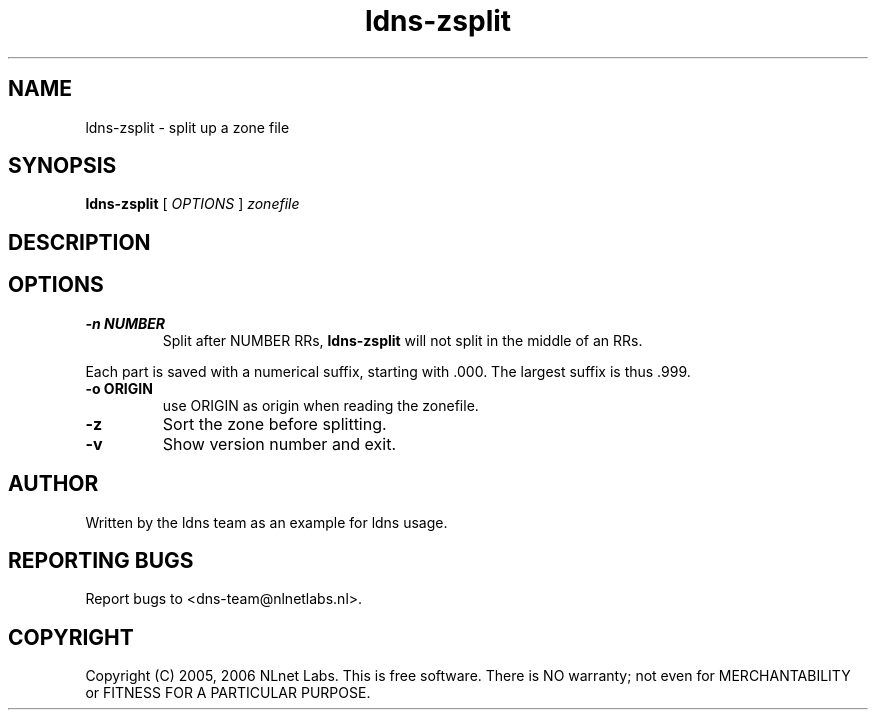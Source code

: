 .TH ldns-zsplit 1 "15 Dec 2005"
.SH NAME
ldns-zsplit \- split up a zone file
.SH SYNOPSIS
.B ldns-zsplit
[
.IR OPTIONS
]
.IR zonefile

.SH DESCRIPTION

.SH OPTIONS
.TP
.B -n NUMBER
Split after NUMBER RRs, \fBldns-zsplit\fR will not split in
the middle of an RRs.
.PP
Each part is saved with a numerical suffix, starting with .000. The
largest suffix is thus .999.

.TP
.B -o ORIGIN
use ORIGIN as origin when reading the zonefile.

.TP
.B -z
Sort the zone before splitting.

.TP
.B -v
Show version number and exit.

.SH AUTHOR
Written by the ldns team as an example for ldns usage.

.SH REPORTING BUGS
Report bugs to <dns-team@nlnetlabs.nl>.

.SH COPYRIGHT
Copyright (C) 2005, 2006 NLnet Labs. This is free software. There is NO
warranty; not even for MERCHANTABILITY or FITNESS FOR A PARTICULAR
PURPOSE.
